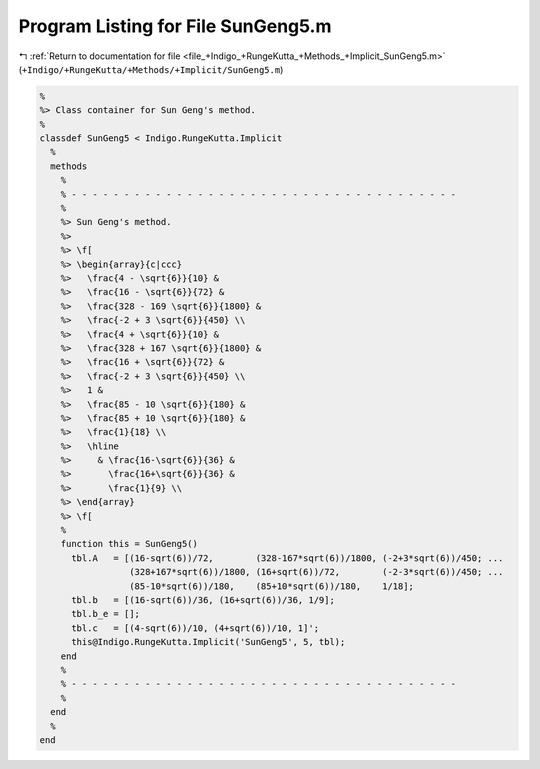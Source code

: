 
.. _program_listing_file_+Indigo_+RungeKutta_+Methods_+Implicit_SunGeng5.m:

Program Listing for File SunGeng5.m
===================================

|exhale_lsh| :ref:`Return to documentation for file <file_+Indigo_+RungeKutta_+Methods_+Implicit_SunGeng5.m>` (``+Indigo/+RungeKutta/+Methods/+Implicit/SunGeng5.m``)

.. |exhale_lsh| unicode:: U+021B0 .. UPWARDS ARROW WITH TIP LEFTWARDS

.. code-block:: MATLAB

   %
   %> Class container for Sun Geng's method.
   %
   classdef SunGeng5 < Indigo.RungeKutta.Implicit
     %
     methods
       %
       % - - - - - - - - - - - - - - - - - - - - - - - - - - - - - - - - - - - - -
       %
       %> Sun Geng's method.
       %>
       %> \f[
       %> \begin{array}{c|ccc}
       %>   \frac{4 - \sqrt{6}}{10} &
       %>   \frac{16 - \sqrt{6}}{72} &
       %>   \frac{328 - 169 \sqrt{6}}{1800} &
       %>   \frac{-2 + 3 \sqrt{6}}{450} \\
       %>   \frac{4 + \sqrt{6}}{10} &
       %>   \frac{328 + 167 \sqrt{6}}{1800} &
       %>   \frac{16 + \sqrt{6}}{72} &
       %>   \frac{-2 + 3 \sqrt{6}}{450} \\
       %>   1 &
       %>   \frac{85 - 10 \sqrt{6}}{180} &
       %>   \frac{85 + 10 \sqrt{6}}{180} &
       %>   \frac{1}{18} \\
       %>   \hline
       %>     & \frac{16-\sqrt{6}}{36} &
       %>       \frac{16+\sqrt{6}}{36} &
       %>       \frac{1}{9} \\
       %> \end{array}
       %> \f[
       %
       function this = SunGeng5()
         tbl.A   = [(16-sqrt(6))/72,        (328-167*sqrt(6))/1800, (-2+3*sqrt(6))/450; ...
                    (328+167*sqrt(6))/1800, (16+sqrt(6))/72,        (-2-3*sqrt(6))/450; ...
                    (85-10*sqrt(6))/180,    (85+10*sqrt(6))/180,    1/18];
         tbl.b   = [(16-sqrt(6))/36, (16+sqrt(6))/36, 1/9];
         tbl.b_e = [];
         tbl.c   = [(4-sqrt(6))/10, (4+sqrt(6))/10, 1]';
         this@Indigo.RungeKutta.Implicit('SunGeng5', 5, tbl);
       end
       %
       % - - - - - - - - - - - - - - - - - - - - - - - - - - - - - - - - - - - - -
       %
     end
     %
   end
